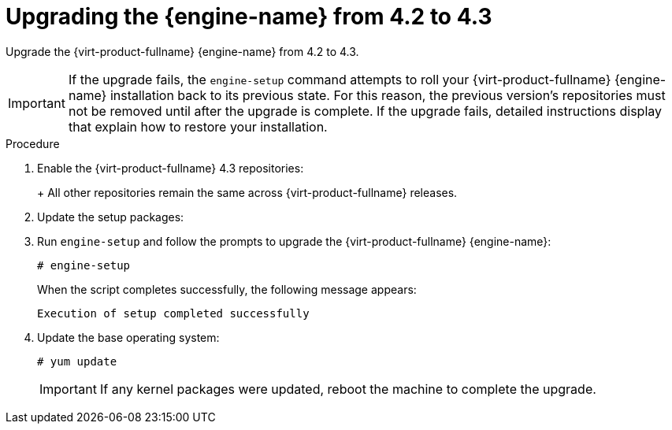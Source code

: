 [id="Upgrading_the_Manager_to_4-3_{context}"]
= Upgrading the {engine-name} from 4.2 to 4.3

Upgrade the {virt-product-fullname} {engine-name} from 4.2 to 4.3.

// Included in:
// Upgrade Guide

[IMPORTANT]
====
If the upgrade fails, the `engine-setup` command attempts to roll your {virt-product-fullname} {engine-name} installation back to its previous state. For this reason, the previous version's repositories must not be removed until after the upgrade is complete. If the upgrade fails, detailed instructions display that explain how to restore your installation.
====

.Procedure

ifdef::SHE_upgrade[. Log in to the {engine-name} virtual machine.]
ifdef::local_database_upgrade,remote_database_upgrade[. Log in to the {engine-name} machine.]

. Enable the {virt-product-fullname} 4.3 repositories:
+
ifdef::rhv-doc[]
----
# subscription-manager repos \
    --enable=rhel-7-server-rhv-4.3-manager-rpms \
    --enable=jb-eap-7.2-for-rhel-7-server-rpms
----
endif::[]
ifdef::ovirt-doc[]
----
# yum install https://resources.ovirt.org/pub/yum-repo/ovirt-release43.rpm
----
endif::[]
+
All other repositories remain the same across {virt-product-fullname} releases.

. Update the setup packages:
+
ifdef::rhv-doc[]
[options="nowrap" subs="normal"]
----
# yum update ovirt\\*setup\* rh\*vm-setup-plugins
----
endif::[]
ifdef::ovirt-doc[]
[options="nowrap" subs="normal"]
----
# yum update ovirt\\*setup\*
----
endif::[]

. Run `engine-setup` and follow the prompts to upgrade the {virt-product-fullname} {engine-name}:
+
----
# engine-setup
----
+
When the script completes successfully, the following message appears:
+
----
Execution of setup completed successfully
----

ifdef::rhv-doc[]
. Disable the {virt-product-fullname} 4.2 repositories to ensure the system does not use any 4.2 packages:
+
----
# subscription-manager repos \
    --disable=rhel-7-server-rhv-4.2-manager-rpms \
    --disable=jb-eap-7-for-rhel-7-server-rpms
----
endif::[]

. Update the base operating system:
+
----
# yum update
----
+
[IMPORTANT]
====
If any kernel packages were updated, reboot the machine to complete the upgrade.
====
